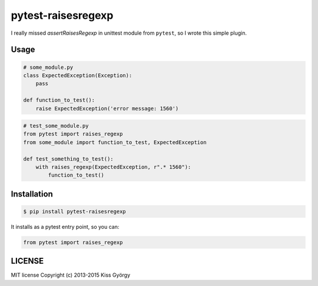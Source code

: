 pytest-raisesregexp
===================

|travis| |pythons| |release| |license| |downloads| |wheel|

I really missed `assertRaisesRegexp` in unittest module from ``pytest``,
so I wrote this simple plugin.

Usage
-----

.. code-block:: python

    # some_module.py
    class ExpectedException(Exception):
    	pass

    def function_to_test():
    	raise ExpectedException('error message: 1560')


.. code-block:: python

    # test_some_module.py
    from pytest import raises_regexp
    from some_module import function_to_test, ExpectedException

    def test_something_to_test():
        with raises_regexp(ExpectedException, r".* 1560"):
            function_to_test()


Installation
------------

.. code-block:: bash

    $ pip install pytest-raisesregexp

It installs as a pytest entry point, so you can:

.. code-block:: python

    from pytest import raises_regexp


LICENSE
-------

MIT license
Copyright (c) 2013-2015 Kiss György


.. |travis| image:: https://travis-ci.org/kissgyorgy/pytest-raisesregexp.svg?branch=master
    :target: https://travis-ci.org/kissgyorgy/pytest-raisesregexp.svg?branch=master

.. |pythons| image:: https://img.shields.io/pypi/pyversions/pytest-raisesregexp.svg
   :target: https://pypi.python.org/pypi/pytest-raisesregexp/
   :alt: Supported Python versions

.. |release| image:: https://img.shields.io/pypi/v/pytest-raisesregexp.svg
   :target: https://pypi.python.org/pypi/pytest-raisesregexp/
   :alt: Latest Version

.. |license| image:: https://img.shields.io/github/license/kissgyorgy/pytest-raisesregexp.svg
   :target: https://github.com/kissgyorgy/pytest-raisesregexp/blob/master/LICENSE
   :alt: MIT License

.. |downloads| image:: https://img.shields.io/pypi/dm/pytest-raisesregexp.svg
   :target: https://pypi.python.org/pypi/pytest-raisesregexp/
   :alt: Downloads

.. |wheel| image:: https://img.shields.io/pypi/wheel/pytest-raisesregexp.svg
   :target: https://pypi.python.org/pypi/pytest-raisesregexp/
   :alt: Wheel package


